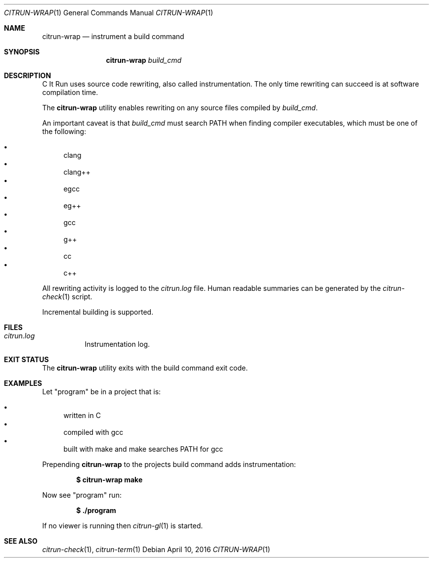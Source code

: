 .\"
.\" Copyright (c) 2016 Kyle Milz <kyle@0x30.net>
.\"
.\" Permission to use, copy, modify, and distribute this software for any
.\" purpose with or without fee is hereby granted, provided that the above
.\" copyright notice and this permission notice appear in all copies.
.\"
.\" THE SOFTWARE IS PROVIDED "AS IS" AND THE AUTHOR DISCLAIMS ALL WARRANTIES
.\" WITH REGARD TO THIS SOFTWARE INCLUDING ALL IMPLIED WARRANTIES OF
.\" MERCHANTABILITY AND FITNESS. IN NO EVENT SHALL THE AUTHOR BE LIABLE FOR
.\" ANY SPECIAL, DIRECT, INDIRECT, OR CONSEQUENTIAL DAMAGES OR ANY DAMAGES
.\" WHATSOEVER RESULTING FROM LOSS OF USE, DATA OR PROFITS, WHETHER IN AN
.\" ACTION OF CONTRACT, NEGLIGENCE OR OTHER TORTIOUS ACTION, ARISING OUT OF
.\" OR IN CONNECTION WITH THE USE OR PERFORMANCE OF THIS SOFTWARE.
.\"
.Dd $Mdocdate: April 10 2016 $
.Dt CITRUN-WRAP 1
.Os
.Sh NAME
.Nm citrun-wrap
.Nd instrument a build command
.Sh SYNOPSIS
.Nm
.Ar build_cmd
.Sh DESCRIPTION
C It Run uses source code rewriting, also called instrumentation. The only time
rewriting can succeed is at software compilation time.
.Pp
The
.Nm
utility enables rewriting on any source files compiled by
.Ar build_cmd .
.Pp
An important caveat is that
.Ar build_cmd
must search
.Ev PATH
when finding compiler executables, which must be one of the following:
.Pp
.Bl -bullet -compact
.It
clang
.It
clang++
.It
egcc
.It
eg++
.It
gcc
.It
g++
.It
cc
.It
c++
.El
.Pp
All rewriting activity is logged to the
.Pa citrun.log
file.
Human readable summaries can be generated by the
.Xr citrun-check 1
script.
.Pp
Incremental building is supported.
.Sh FILES
.Bl -tag -width Ds
.It Pa citrun.log
Instrumentation log.
.El
.Sh EXIT STATUS
The
.Nm
utility exits with the build command exit code.
.Sh EXAMPLES
Let
.Qq program
be in a project that is:
.Pp
.Bl -bullet -compact
.It
written in C
.It
compiled with gcc
.It
built with make and make searches PATH for gcc
.El
.Pp
Prepending
.Nm
to the projects build command adds instrumentation:
.Pp
.Dl $ citrun-wrap make
.Pp
Now see
.Qq program
run:
.Pp
.Dl $ ./program
.Pp
If no viewer is running then
.Xr citrun-gl 1
is started.
.Sh SEE ALSO
.Xr citrun-check 1 ,
.Xr citrun-term 1
